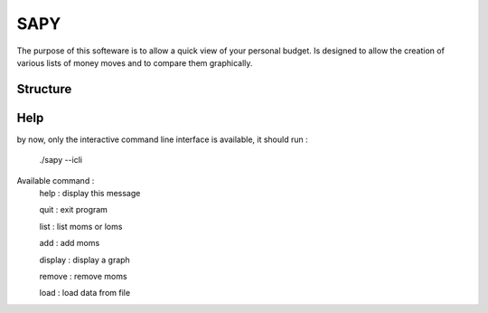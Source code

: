 SAPY
===============================================================================


The purpose of this softeware is to allow a quick view of your personal budget.
Is designed to allow the creation of various lists of money moves and to compare them graphically.


Structure
-------------------------------------------------------------------------------

Help
-------------------------------------------------------------------------------

by now, only the interactive command line interface is available, it should run :

    ./sapy --icli

Available command :
    help : display this message

    quit : exit program

    list : list moms or loms

    add : add moms

    display : display a graph

    remove : remove moms

    load : load data from file